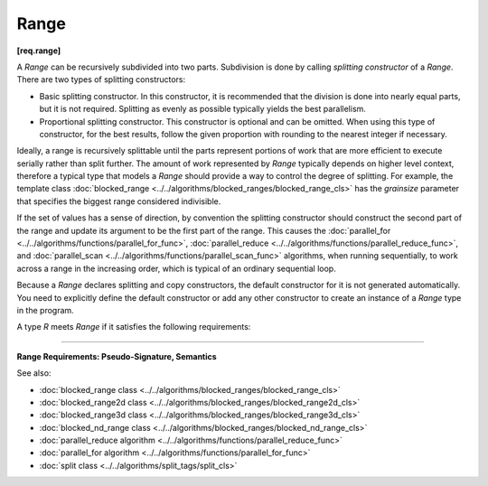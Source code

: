.. SPDX-FileCopyrightText: 2019-2020 Intel Corporation
..
.. SPDX-License-Identifier: CC-BY-4.0

=====
Range
=====
**[req.range]**

A `Range` can be recursively subdivided into two parts. Subdivision is done by calling
*splitting constructor* of a `Range`. There are two types of splitting constructors:

* Basic splitting constructor. In this constructor, it is recommended that the division is done into nearly equal parts, but it is not required. Splitting as evenly as possible typically yields
  the best parallelism.
* Proportional splitting constructor. This constructor is optional and can be omitted.
  When using this type of constructor, for the best results, follow the given proportion
  with rounding to the nearest integer if necessary.

Ideally, a range is recursively splittable until the parts represent portions of work that
are more efficient to execute serially rather than split further. The amount of work represented
by `Range` typically depends on higher level context, therefore a typical type that models a
`Range` should provide a way to control the degree of splitting. For example, the template class
:doc:`blocked_range <../../algorithms/blocked_ranges/blocked_range_cls>`
has the *grainsize* parameter that specifies the biggest range considered indivisible.

If the set of values has a sense of direction, by convention the splitting constructor
should construct the second part of the range and update its argument to be the first part
of the range. This causes the :doc:`parallel_for <../../algorithms/functions/parallel_for_func>`,
:doc:`parallel_reduce <../../algorithms/functions/parallel_reduce_func>`, and
:doc:`parallel_scan <../../algorithms/functions/parallel_scan_func>` algorithms,
when running sequentially, to work across a range in the increasing order, which is typical of an ordinary sequential loop.

Because a `Range` declares splitting and copy constructors, the default constructor for it is not generated automatically. 
You need to explicitly define the default constructor or add any
other constructor to create an instance of a `Range` type in the program.

A type `R` meets `Range` if it satisfies the following requirements:

-----------------------------------------------------

**Range Requirements: Pseudo-Signature, Semantics**

.. cpp:function:: R::R( const R& )

    Copy constructor.

.. cpp:function:: R::~R()

    Destructor.

.. cpp:function:: bool R::empty() const

    True if range is empty.

.. cpp:function:: bool R::is_divisible() const

    True if range can be partitioned into two subranges.

.. cpp:function:: R::R( R& r, split )

    Basic splitting constructor. Splits ``r`` into two subranges.

.. cpp:function:: R::R( R& r, proportional_split proportion )

    **Optional**. Proportional splitting constructor. Splits ``r`` into two subranges in accordance with ``proportion``.

See also:

* :doc:`blocked_range class <../../algorithms/blocked_ranges/blocked_range_cls>`
* :doc:`blocked_range2d class <../../algorithms/blocked_ranges/blocked_range2d_cls>`
* :doc:`blocked_range3d class <../../algorithms/blocked_ranges/blocked_range3d_cls>`
* :doc:`blocked_nd_range class <../../algorithms/blocked_ranges/blocked_nd_range_cls>`
* :doc:`parallel_reduce algorithm <../../algorithms/functions/parallel_reduce_func>`
* :doc:`parallel_for algorithm <../../algorithms/functions/parallel_for_func>`
* :doc:`split class <../../algorithms/split_tags/split_cls>`

